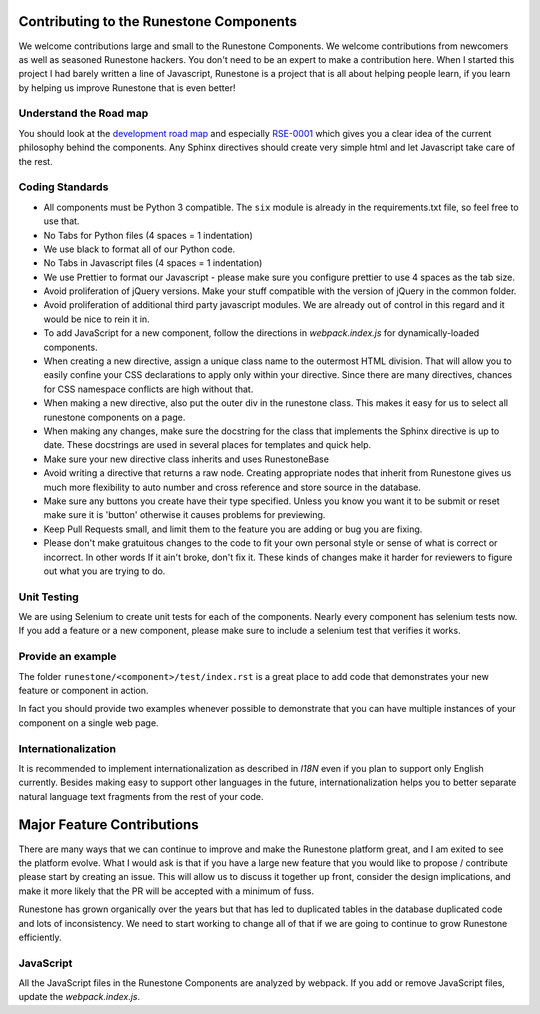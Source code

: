 Contributing to the Runestone Components
========================================

We welcome contributions large and small to the Runestone Components.  We welcome contributions from newcomers as well as seasoned Runestone hackers.  You don't need to be an expert to make a contribution here.  When I started this project I had barely written a line of Javascript, Runestone is a project that is all about helping people learn, if you learn by helping us improve Runestone that is even better!

Understand the Road map
-----------------------

You should look at the `development road map <https://github.com/bnmnetp/runestone/wiki/DevelopmentRoadmap2019>`_
and especially `RSE-0001 <https://github.com/RunestoneInteractive/RunestoneServer/wiki/RSE-0001>`_ which gives you a clear idea of the current philosophy behind the components.  Any
Sphinx directives should create very simple html and let Javascript take care of the rest.

Coding Standards
----------------

*   All components must be Python 3 compatible.   The ``six`` module is already
    in the requirements.txt file, so feel free to use that.
*   No Tabs for Python files (4 spaces = 1 indentation) 
*   We use black to format all of our Python code.
*   No Tabs in Javascript files (4 spaces = 1 indentation)
*   We use Prettier to format our Javascript - please make sure you configure prettier to use 4 spaces as the tab size.
*   Avoid proliferation of jQuery versions.  Make your stuff compatible with the version
    of jQuery in the common folder.
*   Avoid proliferation of additional third party javascript modules.  We are already out of
    control in this regard and it would be nice to rein it in.
*   To add JavaScript for a new component, follow the directions in `webpack.index.js` for dynamically-loaded components.
*   When creating a new directive, assign a unique class name to the outermost HTML division. That will allow you to easily confine your CSS declarations to apply only within your directive. Since there are many directives, chances for CSS namespace conflicts are high without that.
*   When making a new directive, also put the outer div in the runestone class. This makes it easy for us to select all runestone components on a page.
*   When making any changes, make sure the docstring for the class that implements the Sphinx directive is up to date.  These docstrings are used in several places for templates and quick help.
*   Make sure your new directive class inherits and uses RunestoneBase
*   Avoid writing a directive that returns a raw node.  Creating appropriate nodes that inherit from Runestone gives us much more flexibility to auto number and cross reference and store source in the database.
*   Make sure any buttons you create have their type specified.  Unless you know you want it to be submit or reset make sure it is 'button' otherwise it causes problems for previewing.
*   Keep Pull Requests small, and limit them to the feature you are adding or bug you are fixing.
*   Please don't make gratuitous changes to the code to fit your own personal style or sense of what is correct or incorrect.  In other words If it ain't broke, don't fix it.  These kinds of changes make it harder for reviewers to figure out what you are trying to do.

Unit Testing
------------

We are using Selenium to create unit tests for each of the components.  Nearly every component has selenium tests now.  If you add a feature or a new component, please make sure to include a selenium test that verifies it works.

Provide an example
------------------

The folder ``runestone/<component>/test/index.rst``  is a great place to add code
that demonstrates your new feature or component in action.

In fact you should provide two examples whenever possible to demonstrate that you can have
multiple instances of your component on a single web page.

Internationalization
--------------------

It is recommended to implement internationalization as described in `I18N` even if you plan to support only English currently. Besides making easy to support other languages in the future, internationalization helps you to better separate natural language text fragments from the rest of your code.


Major Feature Contributions
===========================

There are many ways that we can continue to improve and make the Runestone platform great, and I am exited to see the platform evolve.  What I would ask is that if you have a large new feature that you would like to propose / contribute please start by creating an issue.  This will allow us to discuss it together up front, consider the design implications, and make it more likely that the PR will be accepted with a minimum of fuss.

Runestone has grown organically over the years but that has led to duplicated tables in the database duplicated code and lots of inconsistency.  We need to start working to change all of that if we are going to continue to grow Runestone efficiently.


JavaScript
----------
All the JavaScript files in the Runestone Components are analyzed by webpack. If you add or remove JavaScript files, update the `webpack.index.js`.